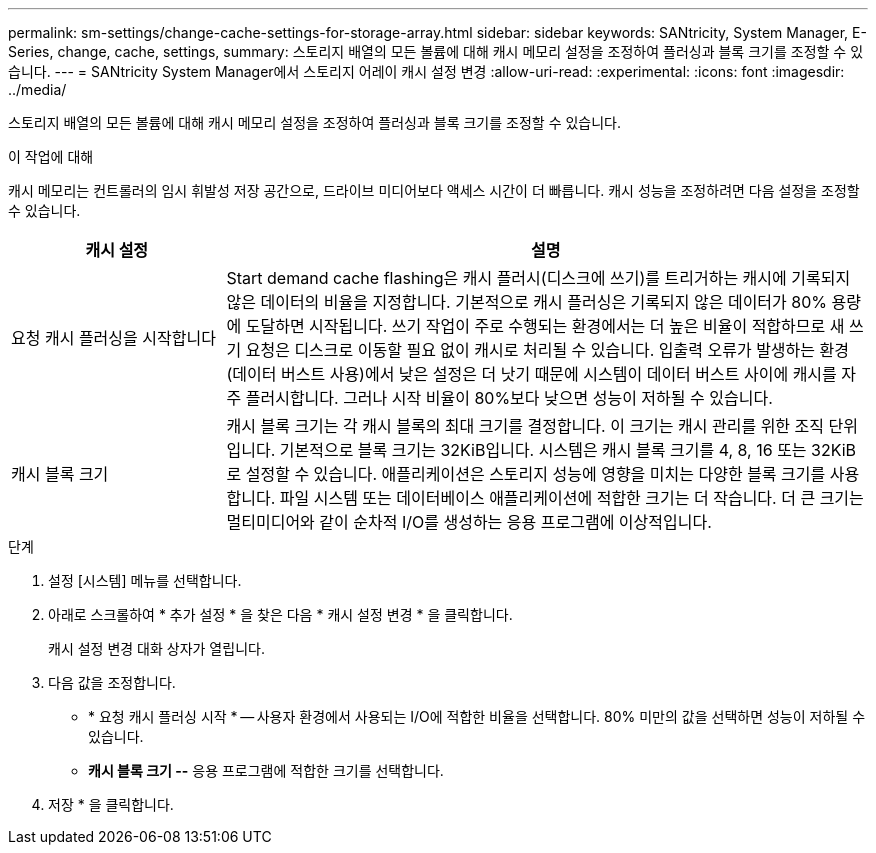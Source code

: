 ---
permalink: sm-settings/change-cache-settings-for-storage-array.html 
sidebar: sidebar 
keywords: SANtricity, System Manager, E-Series, change, cache, settings, 
summary: 스토리지 배열의 모든 볼륨에 대해 캐시 메모리 설정을 조정하여 플러싱과 블록 크기를 조정할 수 있습니다. 
---
= SANtricity System Manager에서 스토리지 어레이 캐시 설정 변경
:allow-uri-read: 
:experimental: 
:icons: font
:imagesdir: ../media/


[role="lead"]
스토리지 배열의 모든 볼륨에 대해 캐시 메모리 설정을 조정하여 플러싱과 블록 크기를 조정할 수 있습니다.

.이 작업에 대해
캐시 메모리는 컨트롤러의 임시 휘발성 저장 공간으로, 드라이브 미디어보다 액세스 시간이 더 빠릅니다. 캐시 성능을 조정하려면 다음 설정을 조정할 수 있습니다.

[cols="25h,~"]
|===
| 캐시 설정 | 설명 


 a| 
요청 캐시 플러싱을 시작합니다
 a| 
Start demand cache flashing은 캐시 플러시(디스크에 쓰기)를 트리거하는 캐시에 기록되지 않은 데이터의 비율을 지정합니다. 기본적으로 캐시 플러싱은 기록되지 않은 데이터가 80% 용량에 도달하면 시작됩니다. 쓰기 작업이 주로 수행되는 환경에서는 더 높은 비율이 적합하므로 새 쓰기 요청은 디스크로 이동할 필요 없이 캐시로 처리될 수 있습니다. 입출력 오류가 발생하는 환경(데이터 버스트 사용)에서 낮은 설정은 더 낫기 때문에 시스템이 데이터 버스트 사이에 캐시를 자주 플러시합니다. 그러나 시작 비율이 80%보다 낮으면 성능이 저하될 수 있습니다.



 a| 
캐시 블록 크기
 a| 
캐시 블록 크기는 각 캐시 블록의 최대 크기를 결정합니다. 이 크기는 캐시 관리를 위한 조직 단위입니다. 기본적으로 블록 크기는 32KiB입니다. 시스템은 캐시 블록 크기를 4, 8, 16 또는 32KiB로 설정할 수 있습니다. 애플리케이션은 스토리지 성능에 영향을 미치는 다양한 블록 크기를 사용합니다. 파일 시스템 또는 데이터베이스 애플리케이션에 적합한 크기는 더 작습니다. 더 큰 크기는 멀티미디어와 같이 순차적 I/O를 생성하는 응용 프로그램에 이상적입니다.

|===
.단계
. 설정 [시스템] 메뉴를 선택합니다.
. 아래로 스크롤하여 * 추가 설정 * 을 찾은 다음 * 캐시 설정 변경 * 을 클릭합니다.
+
캐시 설정 변경 대화 상자가 열립니다.

. 다음 값을 조정합니다.
+
** * 요청 캐시 플러싱 시작 * -- 사용자 환경에서 사용되는 I/O에 적합한 비율을 선택합니다. 80% 미만의 값을 선택하면 성능이 저하될 수 있습니다.
** ** 캐시 블록 크기 --** 응용 프로그램에 적합한 크기를 선택합니다.


. 저장 * 을 클릭합니다.

